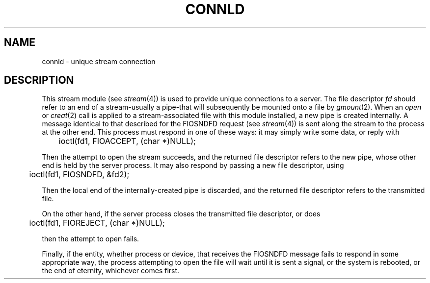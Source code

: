 .TH CONNLD 4
.SH NAME
connld \- unique stream connection
.SH DESCRIPTION
This stream module (see
.IR stream (4))
is used to provide unique connections
to a server.
The file descriptor
.I fd
should refer to an end of a stream\-usually a pipe\-that
will subsequently be mounted onto a file by
.IR gmount (2).
When an
.IR open
or
.IR creat (2)
call is applied to a stream-associated file with this module installed,
a new pipe is created internally.
A message identical to that described for the
FIOSNDFD
request (see
.IR stream (4))
is sent along the stream to the process
at the other end.
This process must respond in one of these ways:
it may simply write some data, or reply with
.LP
	ioctl(fd1, FIOACCEPT, (char *)NULL);
.LP
Then the attempt to open the stream succeeds,
and the returned file descriptor refers to the new pipe,
whose other end is held by the server process.
It may also respond by passing a new file descriptor,
using
.LP
	ioctl(fd1, FIOSNDFD, &fd2);
.LP
Then the local end of the internally-created pipe is discarded, and
the returned file descriptor refers to the transmitted file.
.PP 
On the other hand, if the server process closes the transmitted file descriptor,
or does
.LP
	ioctl(fd1, FIOREJECT, (char *)NULL);
.LP
then the attempt to open fails.
.PP
Finally, if the entity, whether process or device, that receives
the FIOSNDFD message fails to respond in some appropriate way,
the process attempting to open the file will wait until it is sent
a signal, or the system is rebooted, or the end of eternity,
whichever comes first.
